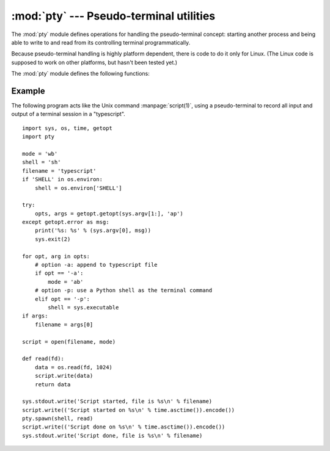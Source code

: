 :mod:`pty` --- Pseudo-terminal utilities
========================================

.. module:: pty
   :platform: Linux
   :synopsis: Pseudo-Terminal Handling for Linux.
.. moduleauthor:: Steen Lumholt
.. sectionauthor:: Moshe Zadka <moshez@zadka.site.co.il>


The :mod:`pty` module defines operations for handling the pseudo-terminal
concept: starting another process and being able to write to and read from its
controlling terminal programmatically.

Because pseudo-terminal handling is highly platform dependent, there is code to
do it only for Linux. (The Linux code is supposed to work on other platforms,
but hasn't been tested yet.)

The :mod:`pty` module defines the following functions:


.. function:: fork()

   Fork. Connect the child's controlling terminal to a pseudo-terminal. Return
   value is ``(pid, fd)``. Note that the child  gets *pid* 0, and the *fd* is
   *invalid*. The parent's return value is the *pid* of the child, and *fd* is a
   file descriptor connected to the child's controlling terminal (and also to the
   child's standard input and output).


.. function:: openpty()

   Open a new pseudo-terminal pair, using :func:`os.openpty` if possible, or
   emulation code for generic Unix systems. Return a pair of file descriptors
   ``(master, slave)``, for the master and the slave end, respectively.


.. function:: spawn(argv[, master_read[, stdin_read]])

   Spawn a process, and connect its controlling terminal with the current
   process's standard io. This is often used to baffle programs which insist on
   reading from the controlling terminal.

   The functions *master_read* and *stdin_read* should be functions which read from
   a file descriptor. The defaults try to read 1024 bytes each time they are
   called.


Example
-------

.. sectionauthor:: Steen Lumholt

The following program acts like the Unix command :manpage:`script(1)`, using a
pseudo-terminal to record all input and output of a terminal session in a
"typescript". ::

   import sys, os, time, getopt
   import pty

   mode = 'wb'
   shell = 'sh'
   filename = 'typescript'
   if 'SHELL' in os.environ:
       shell = os.environ['SHELL']

   try:
       opts, args = getopt.getopt(sys.argv[1:], 'ap')
   except getopt.error as msg:
       print('%s: %s' % (sys.argv[0], msg))
       sys.exit(2)

   for opt, arg in opts:
       # option -a: append to typescript file
       if opt == '-a':
           mode = 'ab'
       # option -p: use a Python shell as the terminal command
       elif opt == '-p':
           shell = sys.executable
   if args:
       filename = args[0]

   script = open(filename, mode)

   def read(fd):
       data = os.read(fd, 1024)
       script.write(data)
       return data

   sys.stdout.write('Script started, file is %s\n' % filename)
   script.write(('Script started on %s\n' % time.asctime()).encode())
   pty.spawn(shell, read)
   script.write(('Script done on %s\n' % time.asctime()).encode())
   sys.stdout.write('Script done, file is %s\n' % filename)
